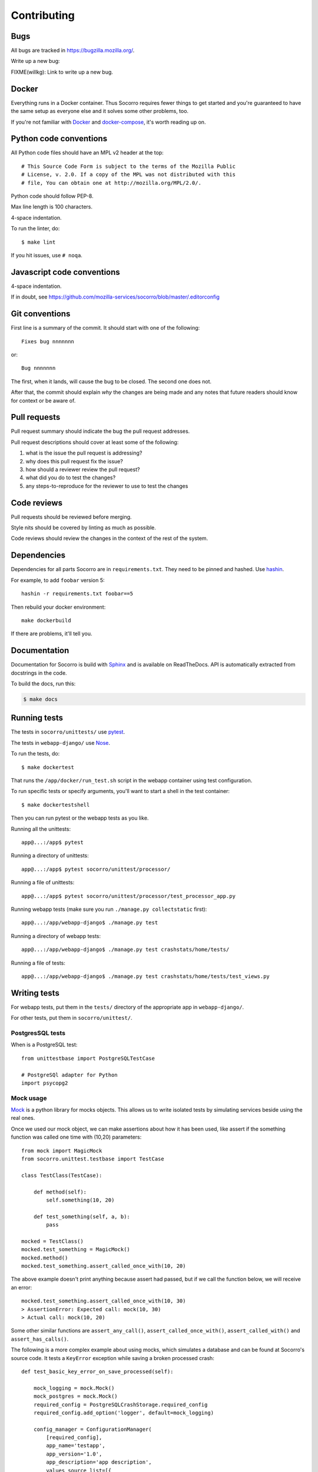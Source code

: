 ============
Contributing
============

Bugs
====

All bugs are tracked in `<https://bugzilla.mozilla.org/>`_.

Write up a new bug:

FIXME(willkg): Link to write up a new bug.


Docker
======

Everything runs in a Docker container. Thus Socorro requires fewer things to get
started and you're guaranteed to have the same setup as everyone else and it
solves some other problems, too.

If you're not familiar with `Docker <https://docs.docker.com/>`_ and
`docker-compose <https://docs.docker.com/compose/overview/>`_, it's worth
reading up on.


Python code conventions
=======================

All Python code files should have an MPL v2 header at the top::

  # This Source Code Form is subject to the terms of the Mozilla Public
  # License, v. 2.0. If a copy of the MPL was not distributed with this
  # file, You can obtain one at http://mozilla.org/MPL/2.0/.


Python code should follow PEP-8.

Max line length is 100 characters.

4-space indentation.

To run the linter, do::

  $ make lint


If you hit issues, use ``# noqa``.


Javascript code conventions
===========================

4-space indentation.

If in doubt, see https://github.com/mozilla-services/socorro/blob/master/.editorconfig


Git conventions
===============

First line is a summary of the commit. It should start with one of the following::

  Fixes bug nnnnnnn

or::

  Bug nnnnnnn


The first, when it lands, will cause the bug to be closed. The second one does not.

After that, the commit should explain *why* the changes are being made and any
notes that future readers should know for context or be aware of.


Pull requests
=============

Pull request summary should indicate the bug the pull request addresses.

Pull request descriptions should cover at least some of the following:

1. what is the issue the pull request is addressing?
2. why does this pull request fix the issue?
3. how should a reviewer review the pull request?
4. what did you do to test the changes?
5. any steps-to-reproduce for the reviewer to use to test the changes


Code reviews
============

Pull requests should be reviewed before merging.

Style nits should be covered by linting as much as possible.

Code reviews should review the changes in the context of the rest of the system.


Dependencies
============

Dependencies for all parts Socorro are in ``requirements.txt``. They need to be
pinned and hashed. Use `hashin <https://pypi.python.org/pypi/hashin>`_.

For example, to add ``foobar`` version 5::

  hashin -r requirements.txt foobar==5

Then rebuild your docker environment::

  make dockerbuild

If there are problems, it'll tell you.


Documentation
=============

Documentation for Socorro is build with `Sphinx
<http://www.sphinx-doc.org/en/stable/>`_ and is available on ReadTheDocs. API is
automatically extracted from docstrings in the code.

To build the docs, run this:

.. code-block:: shell

    $ make docs


Running tests
=============

The tests in ``socorro/unittests/`` use `pytest <https://pytest.org/>`_.

The tests in ``webapp-django/`` use `Nose <https://nose.readthedocs.io/>`_.

To run the tests, do::

  $ make dockertest


That runs the ``/app/docker/run_test.sh`` script in the webapp container using
test configuration.

To run specific tests or specify arguments, you'll want to start a shell in the
test container::

  $ make dockertestshell


Then you can run pytest or the webapp tests as you like.

Running all the unittests::

  app@...:/app$ pytest


Running a directory of unittests::

  app@...:/app$ pytest socorro/unittest/processor/


Running a file of unittests::

  app@...:/app$ pytest socorro/unittest/processor/test_processor_app.py


Running webapp tests (make sure you run ``./manage.py collectstatic`` first)::

  app@...:/app/webapp-django$ ./manage.py test


Running a directory of webapp tests::

  app@...:/app/webapp-django$ ./manage.py test crashstats/home/tests/


Running a file of tests::

  app@...:/app/webapp-django$ ./manage.py test crashstats/home/tests/test_views.py


Writing tests
=============

For webapp tests, put them in the ``tests/`` directory of the appropriate app in
``webapp-django/``.

For other tests, put them in ``socorro/unittest/``.


PostgresSQL tests
-----------------

When is a PostgreSQL test::

  from unittestbase import PostgreSQLTestCase

  # PostgreSQl adapter for Python
  import psycopg2


Mock usage
----------

`Mock <http://www.voidspace.org.uk/python/mock/>`_ is a python library for mocks
objects. This allows us to write isolated tests by simulating services beside
using the real ones.

Once we used our mock object, we can make assertions about how it has been used,
like assert if the something function was called one time with (10,20)
parameters::

  from mock import MagicMock
  from socorro.unittest.testbase import TestCase

  class TestClass(TestCase):

      def method(self):
          self.something(10, 20)

      def test_something(self, a, b):
          pass

  mocked = TestClass()
  mocked.test_something = MagicMock()
  mocked.method()
  mocked.test_something.assert_called_once_with(10, 20)

The above example doesn't print anything because assert had passed, but if we
call the function below, we will receive an error::

  mocked.test_something.assert_called_once_with(10, 30)
  > AssertionError: Expected call: mock(10, 30)
  > Actual call: mock(10, 20)

Some other similar functions are ``assert_any_call()``,
``assert_called_once_with()``, ``assert_called_with()`` and
``assert_has_calls()``.

The following is a more complex example about using mocks, which simulates a
database and can be found at Socorro's source code. It tests a ``KeyError``
exception while saving a broken processed crash::

  def test_basic_key_error_on_save_processed(self):

      mock_logging = mock.Mock()
      mock_postgres = mock.Mock()
      required_config = PostgreSQLCrashStorage.required_config
      required_config.add_option('logger', default=mock_logging)

      config_manager = ConfigurationManager(
          [required_config],
          app_name='testapp',
          app_version='1.0',
          app_description='app description',
          values_source_list=[{
              'logger': mock_logging,
              'database_class': mock_postgres
          }]
      )

      with config_manager.context() as config:
          crashstorage = PostgreSQLCrashStorage(config)
          database = crashstorage.database.return_value = mock.MagicMock()
          self.assertTrue(isinstance(database, mock.Mock))

          broken_processed_crash = {
              "product": "Peter",
              "version": "1.0B3",
              "ooid": "abc123",
              "submitted_timestamp": time.time(),
              "unknown_field": 'whatever'
          }
          assert_raises(
              KeyError,
              crashstorage.save_processed,
              broken_processed_crash
          )


Mocking with decorators
-----------------------

We can use ``@patch`` if we want to patch with a Mock. This way the
mock will be created and passed into the test method ::

  class TestClass(unittest.TesCase):

     @mock.patch('package.module.ClassName')
     def test_something(self, MockClass):

        assert_true(package.module.ClassName is MockClass)

